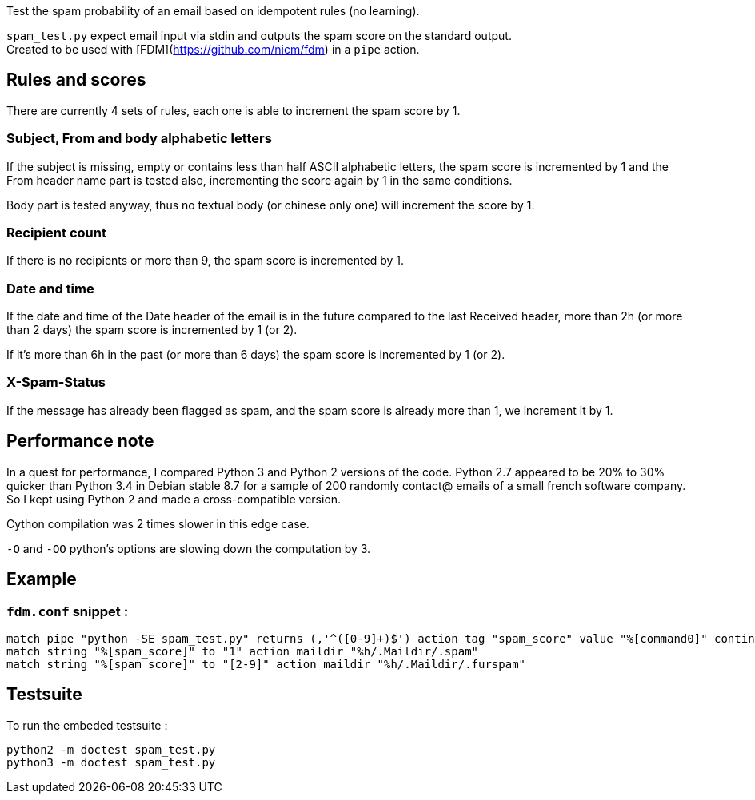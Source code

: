 Test the spam probability of an email based on idempotent rules (no learning).

`spam_test.py` expect email input via stdin and outputs the spam score on the standard output. +
Created to be used with [FDM](https://github.com/nicm/fdm) in a `pipe` action.

## Rules and scores
There are currently 4 sets of rules, each one is able to increment the spam score by 1.

### Subject, From and body alphabetic letters
If the subject is missing, empty or contains less than half ASCII alphabetic letters, the spam score is incremented by 1 and the From header name part is tested also, incrementing the score again by 1 in the same conditions.

Body part is tested anyway, thus no textual body (or chinese only one) will increment the score by 1.

### Recipient count
If there is no recipients or more than 9, the spam score is incremented by 1.

### Date and time
If the date and time of the Date header of the email is in the future compared to the last Received header, more than 2h (or more than 2 days) the spam score is incremented by 1 (or 2).

If it's more than 6h in the past (or more than 6 days) the spam score is incremented by 1 (or 2).

### X-Spam-Status
If the message has already been flagged as spam, and the spam score is already more than 1, we increment it by 1.

## Performance note
In a quest for performance, I compared Python 3 and Python 2 versions of the code. Python 2.7 appeared to be 20% to 30% quicker than Python 3.4 in Debian stable 8.7 for a sample of 200 randomly contact@ emails of a small french software company. So I kept using Python 2 and made a cross-compatible version.

Cython compilation was 2 times slower in this edge case.

`-O` and `-OO` python's options are slowing down the computation by 3.

## Example
### `fdm.conf` snippet :
```conf
match pipe "python -SE spam_test.py" returns (,'^([0-9]+)$') action tag "spam_score" value "%[command0]" continue
match string "%[spam_score]" to "1" action maildir "%h/.Maildir/.spam"
match string "%[spam_score]" to "[2-9]" action maildir "%h/.Maildir/.furspam"
```

## Testsuite
To run the embeded testsuite :
```shell
python2 -m doctest spam_test.py
python3 -m doctest spam_test.py
```

